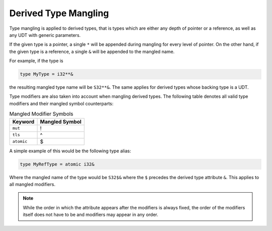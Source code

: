 Derived Type Mangling
=====================
Type mangling is applied to derived types, that is types which are either
any depth of pointer or a reference, as well as any UDT with generic parameters.

If the given type is a pointer, a single ``*`` will be appended during
mangling for every level of pointer. On the other hand, if the given type 
is a reference, a single ``&`` will be appended to the mangled name.

For example, if the type is

.. code-block::

	type MyType = i32**&

the resulting mangled type name will be ``S32**&``.
The same applies for derived types whose backing type is a UDT.

Type modifiers are also taken into account when mangling
derived types. The following table denotes all valid type modifiers
and their mangled symbol counterparts:

.. list-table:: Mangled Modifier Symbols
	:header-rows: 1

	* - Keyword
	  - Mangled Symbol
	* - ``mut``
	  - !
	* - ``tls``
	  - ^
	* - ``atomic``
	  - $

A simple example of this would be the following type alias:

.. code-block::

	type MyRefType = atomic i32&

Where the mangled name of the type would be ``S32$&`` where the ``$``
precedes the derived type attribute ``&``. This applies to all mangled modifiers.

.. note::
	
	While the order in which the attribute appears after the modifiers is always
	fixed, the order of the modifiers itself does not have to be and modifiers may
	appear in any order.